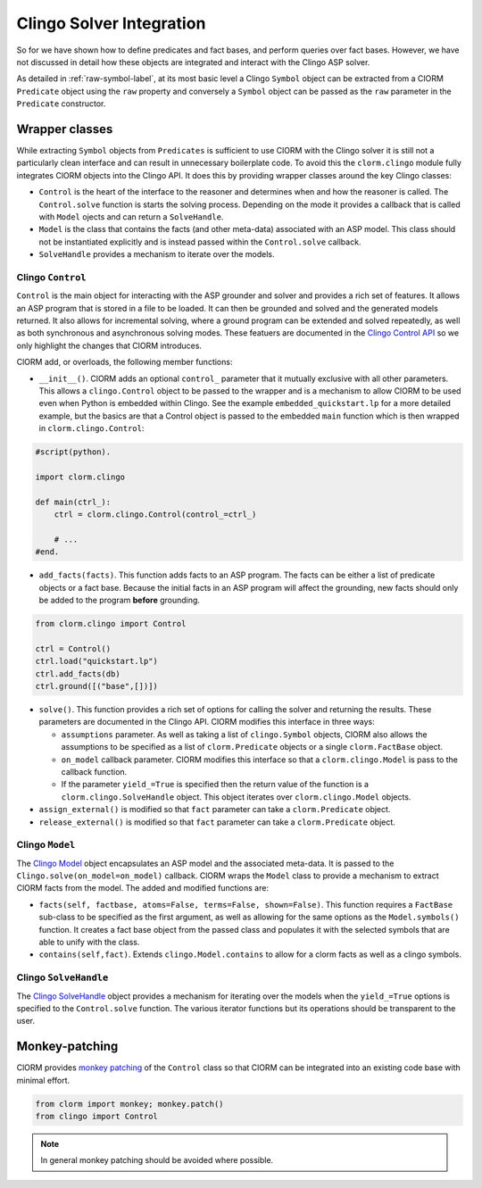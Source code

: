 Clingo Solver Integration
=========================

So for we have shown how to define predicates and fact bases, and perform
queries over fact bases. However, we have not discussed in detail how these
objects are integrated and interact with the Clingo ASP solver.

As detailed in :ref:`raw-symbol-label`, at its most basic level a Clingo
``Symbol`` object can be extracted from a ClORM ``Predicate`` object using the
``raw`` property and conversely a ``Symbol`` object can be passed as the ``raw``
parameter in the ``Predicate`` constructor.

Wrapper classes
---------------

While extracting ``Symbol`` objects from ``Predicates`` is sufficient to use
ClORM with the Clingo solver it is still not a particularly clean interface and
can result in unnecessary boilerplate code. To avoid this the ``clorm.clingo``
module fully integrates ClORM objects into the Clingo API. It does this by
providing wrapper classes around the key Clingo classes:

* ``Control`` is the heart of the interface to the reasoner and determines when
  and how the reasoner is called. The ``Control.solve`` function is starts the
  solving process. Depending on the mode it provides a callback that is called
  with ``Model`` ojects and can return a ``SolveHandle``.

* ``Model`` is the class that contains the facts (and other meta-data)
  associated with an ASP model. This class should not be instantiated explicitly
  and is instead passed within the ``Control.solve`` callback.

* ``SolveHandle`` provides a mechanism to iterate over the models.

Clingo ``Control``
^^^^^^^^^^^^^^^^^^

``Control`` is the main object for interacting with the ASP grounder and solver
and provides a rich set of features. It allows an ASP program that is stored in
a file to be loaded. It can then be grounded and solved and the generated models
returned. It also allows for incremental solving, where a ground program can be
extended and solved repeatedly, as well as both synchronous and asynchronous
solving modes. These featuers are documented in the `Clingo Control API
<https://potassco.org/clingo/python-api/current/clingo.html#Control>`_ so we
only highlight the changes that ClORM introduces.

ClORM add, or overloads, the following member functions:

* ``__init__()``. ClORM adds an optional ``control_`` parameter that it mutually
  exclusive with all other parameters. This allows a ``clingo.Control`` object
  to be passed to the wrapper and is a mechanism to allow ClORM to be used even
  when Python is embedded within Clingo. See the example
  ``embedded_quickstart.lp`` for a more detailed example, but the basics are
  that a Control object is passed to the embedded ``main`` function which is
  then wrapped in ``clorm.clingo.Control``:

.. code-block:: python

    #script(python).

    import clorm.clingo

    def main(ctrl_):
        ctrl = clorm.clingo.Control(control_=ctrl_)

	# ...
    #end.


* ``add_facts(facts)``.  This function adds facts to an ASP program. The facts
  can be either a list of predicate objects or a fact base. Because the initial
  facts in an ASP program will affect the grounding, new facts should only be
  added to the program **before** grounding.

.. code-block:: python

    from clorm.clingo import Control

    ctrl = Control()
    ctrl.load("quickstart.lp")
    ctrl.add_facts(db)
    ctrl.ground([("base",[])])

* ``solve()``. This function provides a rich set of options for calling the
  solver and returning the results. These parameters are documented in the
  Clingo API. ClORM modifies this interface in three ways:

  - ``assumptions`` parameter. As well as taking a list of ``clingo.Symbol``
    objects, ClORM also allows the assumptions to be specified as a list of
    ``clorm.Predicate`` objects or a single ``clorm.FactBase`` object.
  - ``on_model`` callback parameter. ClORM modifies this interface so that a
    ``clorm.clingo.Model`` is pass to the callback function.
  - If the parameter ``yield_=True`` is specified then the return value of the
    function is a ``clorm.clingo.SolveHandle`` object. This object iterates over
    ``clorm.clingo.Model`` objects.

* ``assign_external()`` is modified so that ``fact`` parameter can take a
  ``clorm.Predicate`` object.

* ``release_external()`` is modified so that ``fact`` parameter can take a
  ``clorm.Predicate`` object.

Clingo ``Model``
^^^^^^^^^^^^^^^^

The `Clingo Model
<https://potassco.org/clingo/python-api/current/clingo.html#Model>`_ object
encapsulates an ASP model and the associated meta-data. It is passed to the
``Clingo.solve(on_model=on_model)`` callback. ClORM wraps the ``Model`` class to
provide a mechanism to extract ClORM facts from the model. The added and
modified functions are:

* ``facts(self, factbase, atoms=False, terms=False, shown=False)``. This
  function requires a ``FactBase`` sub-class to be specified as the first
  argument, as well as allowing for the same options as the ``Model.symbols()``
  function. It creates a fact base object from the passed class and populates it
  with the selected symbols that are able to unify with the class.

* ``contains(self,fact)``. Extends ``clingo.Model.contains`` to allow for a
  clorm facts as well as a clingo symbols.

Clingo ``SolveHandle``
^^^^^^^^^^^^^^^^^^^^^^

The `Clingo SolveHandle
<https://potassco.org/clingo/python-api/current/clingo.html#Model>`_ object
provides a mechanism for iterating over the models when the ``yield_=True``
options is specified to the ``Control.solve`` function. The various iterator
functions but its operations should be transparent to the user.

Monkey-patching
---------------

ClORM provides `monkey patching <https://en.wikipedia.org/wiki/Monkey_patch>`_
of the ``Control`` class so that ClORM can be integrated into an existing code
base with minimal effort.

.. code-block:: python

   from clorm import monkey; monkey.patch()
   from clingo import Control

.. note:: In general monkey patching should be avoided where possible.

